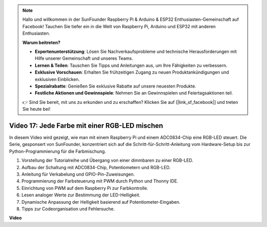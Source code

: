 .. note::

    Hallo und willkommen in der SunFounder Raspberry Pi & Arduino & ESP32 Enthusiasten-Gemeinschaft auf Facebook! Tauchen Sie tiefer ein in die Welt von Raspberry Pi, Arduino und ESP32 mit anderen Enthusiasten.

    **Warum beitreten?**

    - **Expertenunterstützung**: Lösen Sie Nachverkaufsprobleme und technische Herausforderungen mit Hilfe unserer Gemeinschaft und unseres Teams.
    - **Lernen & Teilen**: Tauschen Sie Tipps und Anleitungen aus, um Ihre Fähigkeiten zu verbessern.
    - **Exklusive Vorschauen**: Erhalten Sie frühzeitigen Zugang zu neuen Produktankündigungen und exklusiven Einblicken.
    - **Spezialrabatte**: Genießen Sie exklusive Rabatte auf unsere neuesten Produkte.
    - **Festliche Aktionen und Gewinnspiele**: Nehmen Sie an Gewinnspielen und Feiertagsaktionen teil.

    👉 Sind Sie bereit, mit uns zu erkunden und zu erschaffen? Klicken Sie auf [|link_sf_facebook|] und treten Sie heute bei!

Video 17: Jede Farbe mit einer RGB-LED mischen
=======================================================================================

In diesem Video wird gezeigt, wie man mit einem Raspberry Pi und einem ADC0834-Chip eine RGB-LED steuert. Die Serie, gesponsert von SunFounder, konzentriert sich auf die Schritt-für-Schritt-Anleitung vom Hardware-Setup bis zur Python-Programmierung für die Farbmischung.

1. Vorstellung der Tutorialreihe und Übergang von einer dimmbaren zu einer RGB-LED.
2. Aufbau der Schaltung mit ADC0834-Chip, Potentiometern und RGB-LED.
3. Anleitung für Verkabelung und GPIO-Pin-Zuweisungen.
4. Programmierung der Farbsteuerung mit PWM durch Python und Thonny IDE.
5. Einrichtung von PWM auf dem Raspberry Pi zur Farbkontrolle.
6. Lesen analoger Werte zur Bestimmung der LED-Helligkeit.
7. Dynamische Anpassung der Helligkeit basierend auf Potentiometer-Eingaben.
8. Tipps zur Codeorganisation und Fehlersuche.

**Video**

.. raw:: html

    <iframe width="700" height="500" src="https://www.youtube.com/embed/7_XH4MbDPZ0?si=5UWA3VU-Z3mF5xu_" title="YouTube-Video-Player" frameborder="0" allow="accelerometer; autoplay; clipboard-write; encrypted-media; gyroscope; picture-in-picture; web-share" allowfullscreen></iframe>
